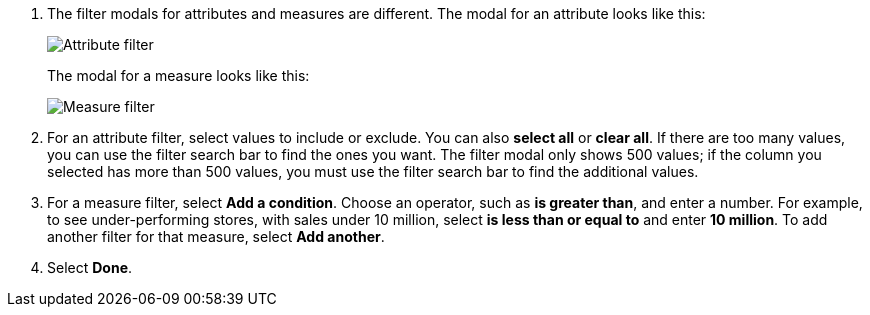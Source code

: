 . The filter modals for attributes and measures are different.
The modal for an attribute looks like this:
+
image::filter-attribute.png[Attribute filter]
+
The modal for a measure looks like this:
+
image::filter-measure.png[Measure filter]

. For an attribute filter, select values to include or exclude.
You can also *select all* or *clear all*.
If there are too many values, you can use the filter search bar to find the ones you want. The filter modal only shows 500 values; if the column you selected has more than 500 values, you must use the filter search bar to find the additional values.
. For a measure filter, select *Add a condition*.
Choose an operator, such as *is greater than*, and enter a number.
For example, to see under-performing stores, with sales under 10 million, select *is less than or equal to* and enter *10 million*.
To add another filter for that measure, select *Add another*.
. Select *Done*.
